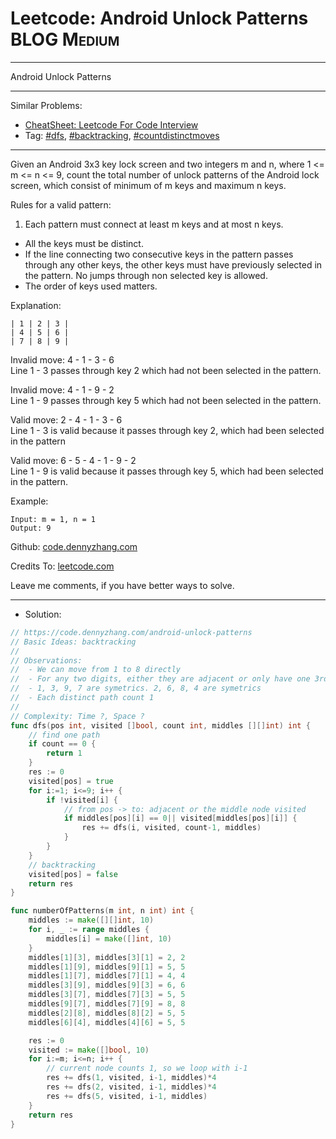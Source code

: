 * Leetcode: Android Unlock Patterns                             :BLOG:Medium:
#+STARTUP: showeverything
#+OPTIONS: toc:nil \n:t ^:nil creator:nil d:nil
:PROPERTIES:
:type:     dfs, backtracking, countdistinctmoves, inspiring
:END:
---------------------------------------------------------------------
Android Unlock Patterns
---------------------------------------------------------------------
#+BEGIN_HTML
<a href="https://github.com/dennyzhang/code.dennyzhang.com/tree/master/problems/android-unlock-patterns"><img align="right" width="200" height="183" src="https://www.dennyzhang.com/wp-content/uploads/denny/watermark/github.png" /></a>
#+END_HTML
Similar Problems:
- [[https://cheatsheet.dennyzhang.com/cheatsheet-leetcode-A4][CheatSheet: Leetcode For Code Interview]]
- Tag: [[https://code.dennyzhang.com/review-dfs][#dfs]], [[https://code.dennyzhang.com/review-backtracking][#backtracking]], [[https://code.dennyzhang.com/followup-countdistinctmoves][#countdistinctmoves]]
---------------------------------------------------------------------
Given an Android 3x3 key lock screen and two integers m and n, where 1 <= m <= n <= 9, count the total number of unlock patterns of the Android lock screen, which consist of minimum of m keys and maximum n keys.

Rules for a valid pattern:

1. Each pattern must connect at least m keys and at most n keys.
- All the keys must be distinct.
- If the line connecting two consecutive keys in the pattern passes through any other keys, the other keys must have previously selected in the pattern. No jumps through non selected key is allowed.
- The order of keys used matters.

[[image-blog:Android Unlock Patterns][https://raw.githubusercontent.com/dennyzhang/code.dennyzhang.com/master/problems/android-unlock-patterns/unlock.png]]

Explanation:
#+BEGIN_EXAMPLE
| 1 | 2 | 3 |
| 4 | 5 | 6 |
| 7 | 8 | 9 |
#+END_EXAMPLE

Invalid move: 4 - 1 - 3 - 6
Line 1 - 3 passes through key 2 which had not been selected in the pattern.

Invalid move: 4 - 1 - 9 - 2
Line 1 - 9 passes through key 5 which had not been selected in the pattern.

Valid move: 2 - 4 - 1 - 3 - 6
Line 1 - 3 is valid because it passes through key 2, which had been selected in the pattern

Valid move: 6 - 5 - 4 - 1 - 9 - 2
Line 1 - 9 is valid because it passes through key 5, which had been selected in the pattern.

Example:
#+BEGIN_EXAMPLE
Input: m = 1, n = 1
Output: 9
#+END_EXAMPLE

Github: [[https://github.com/dennyzhang/code.dennyzhang.com/tree/master/problems/android-unlock-patterns][code.dennyzhang.com]]

Credits To: [[https://leetcode.com/problems/android-unlock-patterns/description/][leetcode.com]]

Leave me comments, if you have better ways to solve.
---------------------------------------------------------------------
- Solution:

#+BEGIN_SRC go
// https://code.dennyzhang.com/android-unlock-patterns
// Basic Ideas: backtracking
//
// Observations:
//  - We can move from 1 to 8 directly
//  - For any two digits, either they are adjacent or only have one 3rd digit in middle
//  - 1, 3, 9, 7 are symetrics. 2, 6, 8, 4 are symetrics
//  - Each distinct path count 1
//
// Complexity: Time ?, Space ?
func dfs(pos int, visited []bool, count int, middles [][]int) int {
    // find one path
    if count == 0 {
        return 1
    }
    res := 0
    visited[pos] = true
    for i:=1; i<=9; i++ {
        if !visited[i] {
            // from pos -> to: adjacent or the middle node visited
            if middles[pos][i] == 0|| visited[middles[pos][i]] {
                res += dfs(i, visited, count-1, middles)
            }
        }
    }
    // backtracking
    visited[pos] = false
    return res
}

func numberOfPatterns(m int, n int) int {
    middles := make([][]int, 10)
    for i, _ := range middles {
        middles[i] = make([]int, 10)
    }
    middles[1][3], middles[3][1] = 2, 2
    middles[1][9], middles[9][1] = 5, 5
    middles[1][7], middles[7][1] = 4, 4
    middles[3][9], middles[9][3] = 6, 6
    middles[3][7], middles[7][3] = 5, 5
    middles[9][7], middles[7][9] = 8, 8
    middles[2][8], middles[8][2] = 5, 5
    middles[6][4], middles[4][6] = 5, 5
    
    res := 0
    visited := make([]bool, 10)
    for i:=m; i<=n; i++ {
        // current node counts 1, so we loop with i-1
        res += dfs(1, visited, i-1, middles)*4
        res += dfs(2, visited, i-1, middles)*4
        res += dfs(5, visited, i-1, middles)
    }
    return res
}
#+END_SRC

#+BEGIN_HTML
<div style="overflow: hidden;">
<div style="float: left; padding: 5px"> <a href="https://www.linkedin.com/in/dennyzhang001"><img src="https://www.dennyzhang.com/wp-content/uploads/sns/linkedin.png" alt="linkedin" /></a></div>
<div style="float: left; padding: 5px"><a href="https://github.com/dennyzhang"><img src="https://www.dennyzhang.com/wp-content/uploads/sns/github.png" alt="github" /></a></div>
<div style="float: left; padding: 5px"><a href="https://www.dennyzhang.com/slack" target="_blank" rel="nofollow"><img src="https://www.dennyzhang.com/wp-content/uploads/sns/slack.png" alt="slack"/></a></div>
</div>
#+END_HTML
